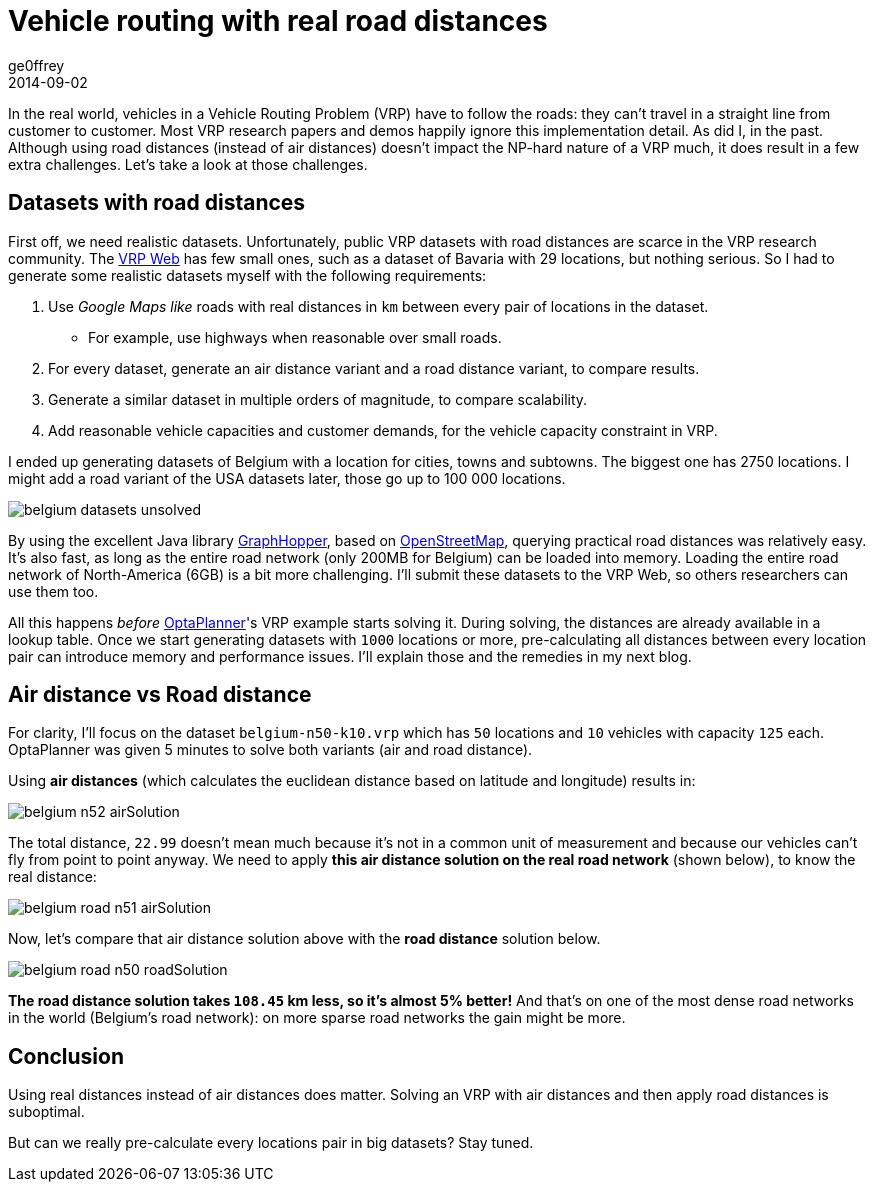 = Vehicle routing with real road distances
ge0ffrey
2014-09-02
:page-interpolate: true
:jbake-type: post
:jbake-tags: vehicle routing, insight

In the real world, vehicles in a Vehicle Routing Problem (VRP) have to follow the roads:
they can't travel in a straight line from customer to customer.
Most VRP research papers and demos happily ignore this implementation detail. As did I, in the past.
Although using road distances (instead of air distances) doesn't impact the NP-hard nature of a VRP much,
it does result in a few extra challenges. Let's take a look at those challenges.

== Datasets with road distances

First off, we need realistic datasets.
Unfortunately, public VRP datasets with road distances are scarce in the VRP research community.
The http://neo.lcc.uma.es/vrp/[VRP Web] has few small ones, such as a dataset of Bavaria with 29 locations,
but nothing serious. So I had to generate some realistic datasets myself with the following requirements:

. Use _Google Maps like_ roads with real distances in `km` between every pair of locations in the dataset.
    * For example, use highways when reasonable over small roads.
. For every dataset, generate an air distance variant and a road distance variant, to compare results.
. Generate a similar dataset in multiple orders of magnitude, to compare scalability.
. Add reasonable vehicle capacities and customer demands, for the vehicle capacity constraint in VRP.

I ended up generating datasets of Belgium with a location for cities, towns and subtowns.
The biggest one has 2750 locations.
I might add a road variant of the USA datasets later, those go up to 100 000 locations.

image::belgium-datasets-unsolved.png[]

By using the excellent Java library https://graphhopper.com/[GraphHopper],
based on http://www.openstreetmap.org[OpenStreetMap], querying practical road distances was relatively easy.
It's also fast, as long as the entire road network (only 200MB for Belgium) can be loaded into memory.
Loading the entire road network of North-America (6GB) is a bit more challenging.
I'll submit these datasets to the VRP Web, so others researchers can use them too.

All this happens _before_ https://www.optaplanner.org/[OptaPlanner]'s VRP example starts solving it.
During solving, the distances are already available in a lookup table.
Once we start generating datasets with `1000` locations or more,
pre-calculating all distances between every location pair can introduce memory and performance issues.
I'll explain those and the remedies in my next blog.

== Air distance vs Road distance

For clarity, I'll focus on the dataset `belgium-n50-k10.vrp` which has `50` locations and `10` vehicles with capacity `125` each.
OptaPlanner was given 5 minutes to solve both variants (air and road distance).

Using *air distances* (which calculates the euclidean distance based on latitude and longitude) results in:

image::belgium-n52-airSolution.png[]

The total distance, `22.99` doesn't mean much because it's not in a common unit of measurement
and because our vehicles can't fly from point to point anyway.
We need to apply *this air distance solution on the real road network* (shown below), to know the real distance:

image::belgium-road-n51-airSolution.png[]

Now, let's compare that air distance solution above with the *road distance* solution below.

image::belgium-road-n50-roadSolution.png[]

*The road distance solution takes `108.45` km less, so it's almost 5% better!*
And that's on one of the most dense road networks in the world (Belgium's road network):
on more sparse road networks the gain might be more.

== Conclusion

Using real distances instead of air distances does matter.
Solving an VRP with air distances and then apply road distances is suboptimal.

But can we really pre-calculate every locations pair in big datasets? Stay tuned.
